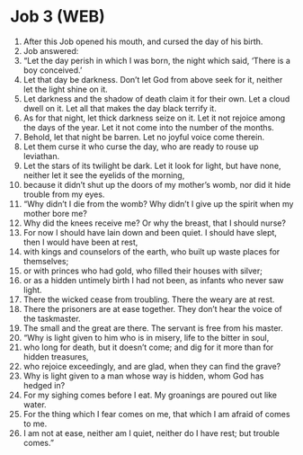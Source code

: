 * Job 3 (WEB)
:PROPERTIES:
:ID: WEB/18-JOB03
:END:

1. After this Job opened his mouth, and cursed the day of his birth.
2. Job answered:
3. “Let the day perish in which I was born, the night which said, ‘There is a boy conceived.’
4. Let that day be darkness. Don’t let God from above seek for it, neither let the light shine on it.
5. Let darkness and the shadow of death claim it for their own. Let a cloud dwell on it. Let all that makes the day black terrify it.
6. As for that night, let thick darkness seize on it. Let it not rejoice among the days of the year. Let it not come into the number of the months.
7. Behold, let that night be barren. Let no joyful voice come therein.
8. Let them curse it who curse the day, who are ready to rouse up leviathan.
9. Let the stars of its twilight be dark. Let it look for light, but have none, neither let it see the eyelids of the morning,
10. because it didn’t shut up the doors of my mother’s womb, nor did it hide trouble from my eyes.
11. “Why didn’t I die from the womb? Why didn’t I give up the spirit when my mother bore me?
12. Why did the knees receive me? Or why the breast, that I should nurse?
13. For now I should have lain down and been quiet. I should have slept, then I would have been at rest,
14. with kings and counselors of the earth, who built up waste places for themselves;
15. or with princes who had gold, who filled their houses with silver;
16. or as a hidden untimely birth I had not been, as infants who never saw light.
17. There the wicked cease from troubling. There the weary are at rest.
18. There the prisoners are at ease together. They don’t hear the voice of the taskmaster.
19. The small and the great are there. The servant is free from his master.
20. “Why is light given to him who is in misery, life to the bitter in soul,
21. who long for death, but it doesn’t come; and dig for it more than for hidden treasures,
22. who rejoice exceedingly, and are glad, when they can find the grave?
23. Why is light given to a man whose way is hidden, whom God has hedged in?
24. For my sighing comes before I eat. My groanings are poured out like water.
25. For the thing which I fear comes on me, that which I am afraid of comes to me.
26. I am not at ease, neither am I quiet, neither do I have rest; but trouble comes.”
